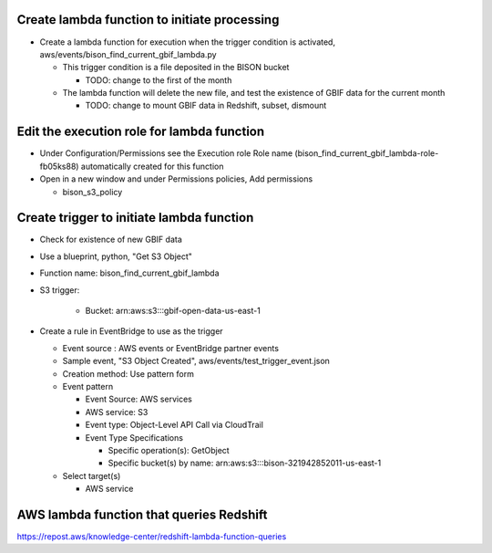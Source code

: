 Create lambda function to initiate processing
------------------------------------------------
* Create a lambda function for execution when the trigger condition is activated,
  aws/events/bison_find_current_gbif_lambda.py

  * This trigger condition is a file deposited in the BISON bucket

    * TODO: change to the first of the month

  * The lambda function will delete the new file, and test the existence of
    GBIF data for the current month

    * TODO: change to mount GBIF data in Redshift, subset, dismount

Edit the execution role for lambda function
--------------------------------------------
* Under Configuration/Permissions see the Execution role Role name
  (bison_find_current_gbif_lambda-role-fb05ks88) automatically created for this function
* Open in a new window and under Permissions policies, Add permissions

  * bison_s3_policy

Create trigger to initiate lambda function
------------------------------------------------

* Check for existence of new GBIF data
* Use a blueprint, python, "Get S3 Object"
* Function name: bison_find_current_gbif_lambda
* S3 trigger:

    * Bucket: arn:aws:s3:::gbif-open-data-us-east-1

* Create a rule in EventBridge to use as the trigger

  * Event source : AWS events or EventBridge partner events
  * Sample event, "S3 Object Created", aws/events/test_trigger_event.json
  * Creation method: Use pattern form
  * Event pattern

    * Event Source: AWS services
    * AWS service: S3
    * Event type: Object-Level API Call via CloudTrail
    * Event Type Specifications

      * Specific operation(s): GetObject
      * Specific bucket(s) by name: arn:aws:s3:::bison-321942852011-us-east-1

  * Select target(s)

    * AWS service


AWS lambda function that queries Redshift
--------------------------------------------

https://repost.aws/knowledge-center/redshift-lambda-function-queries
